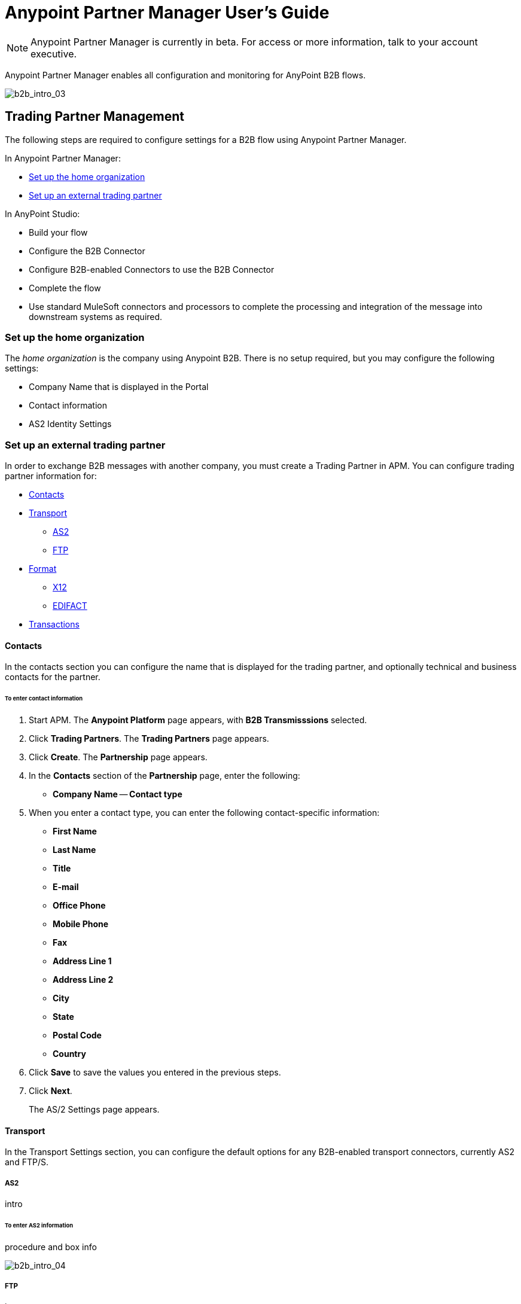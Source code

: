 = Anypoint Partner Manager User's Guide
:keywords: b2b, portal, partner, manager

[NOTE]
Anypoint Partner Manager is currently in beta. For access or more information, talk to your account executive.

Anypoint Partner Manager enables all configuration and monitoring for AnyPoint B2B flows.

image:b2b_intro_03.png[b2b_intro_03]

== Trading Partner Management

The following steps are required to configure settings for a B2B flow using Anypoint Partner Manager.

In Anypoint Partner Manager:

* <<Set up the home organization>>
* <<Set up an external trading partner>>

In AnyPoint Studio:

* Build your flow
* Configure the B2B Connector
* Configure B2B-enabled Connectors to use the B2B Connector
* Complete the flow
* Use standard MuleSoft connectors and processors to complete the processing and integration of the message into downstream systems as required.

=== Set up the home organization

The _home organization_ is the company using Anypoint B2B. There is no setup required, but you may configure the following settings:

* Company Name that is displayed in the Portal 
* Contact information
* AS2 Identity Settings

=== Set up an external trading partner

In order to exchange B2B messages with another company, you must create a Trading Partner in APM. You can configure trading partner information for:

* <<Contacts>>
* <<Transport>>
** <<AS2>>
** <<FTP>>
* <<Format>>
** <<X12>>
** <<EDIFACT>>
* <<Transactions>>

==== Contacts

In the contacts section you can configure the name that is displayed for the trading partner, and optionally technical and business contacts for the partner.

====== To enter contact information

. Start APM. The *Anypoint Platform* page appears, with *B2B Transmisssions* selected.
. Click *Trading Partners*. The *Trading Partners* page appears.
. Click *Create*. The *Partnership* page appears.
. In the *Contacts* section of the *Partnership* page, enter the following:
** *Company Name*
-- *Contact type*
. When you enter a contact type, you can enter the following contact-specific information:
** *First Name*
** *Last Name*
** *Title*
** *E-mail*
** *Office Phone*
** *Mobile Phone*
** *Fax*
** *Address Line 1*
** *Address Line 2*
** *City*
** *State*
** *Postal Code*
** *Country*

. Click *Save* to save the values you entered in the previous steps.
. Click *Next*.
+
The AS/2 Settings page appears.

==== Transport

In the Transport Settings section, you can configure the default options for any B2B-enabled transport connectors, currently AS2 and FTP/S.

===== AS2

intro

====== To enter AS2 information

procedure and box info


image:b2b_intro_04.png[b2b_intro_04]

===== FTP

intro

====== To enter FTP information

procedure and box info

==== Format

In the Format Settings section you can configure the default options for supported B2B format standards, currently EDI X12 and EDIFACT.

===== X12

intro

====== To enter X12 information

procedure and box info

===== EDIFACT

intro

====== To enter EDIFACT information

procedure and box info

==== Transactions

In the Transactions section you can configure specific transactions you expect to process with this trading partner. Transactions can be inbound or outbound and each is defined by a transport protocol and format protocol. For example, if you expect to receive X12 850 messages and to respond with X12 856 messages, you would set those transactions up as inbound and outbound respectively.

==== To enter transaction information

procedure and box info



==== Format Settings

In the Format Settings section you can configure the default options for supported B2B format standards, currently EDI X12 and EDIFACT.

==== Transactions

In the Transactions section you can configure specific transactions you expect to process with this trading partner. Transactions can be inbound or outbound and each is defined by a transport protocol and format protocol. For example, if you expect to receive X12 850 messages and to respond with X12 856 messages, you would set those transactions up as inbound and outbound respectively.

[NOTE]
In Beta 1, you are only required to set up transactions if you are using the FTP/S transport. Future versions of Anypoint B2B provide options to override the default partner settings in specific transactions, and to control which transactions can be exchanged with a specific trading partner.

== Monitoring B2B Transmissions

The Partner Manager also supports monitoring the tracking data for B2B Transmissions.

image:b2b_intro_05.png[b2b_intro_05]

YOu can use the settings in the following sections to filter for the specific data you are looking for.

==== Partner

Leave unselected to search all trading partners, or select a specific partner.

==== Type

Select “All” to search all types of B2B messages. Select X12, EDIFACT, AS2, or FTP/S to filter for messages by a specific format or transport. The Type selection also adjusts the fields that are displayed.

Select “All” to search all types of B2B messages. Select X12, EDIFACT, AS2, or FTP/S to filter for messages by a specific format or transport. The Type selection also adjusts the fields that are displayed.

==== Direction

Select the direction to view inbound messages only, outbound messages only, or both.

==== Date

Set the time window for the messages searched. You can quickly set all messages in the past day, week, or month, or set a custom date range.

==== FileName

Search for a specific file or all files that start with the same text.

==== ISA Control #

Search for a message by Control#. (Only enabled when the Type is X12 or EDIFACT.

== Getting Started

* link:/anypoint-b2b/as2-and-edi-x12-purchase-order-walkthrough[AS2 and EDI X12 Purchase Order WalkThrough]
* link:/anypoint-b2b/ftps-and-edi-x12-purchase-order-walkthrough[FTPS and EDI X12 Purchase Order Walkthrough]
